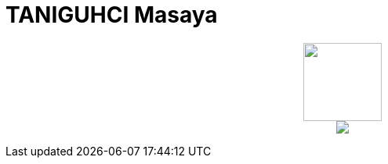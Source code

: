 = TANIGUHCI Masaya

++++
<p align="center">
  <img width="100" src="https://3.bp.blogspot.com/-KWoDv_DTebY/UWgWUHqfceI/AAAAAAAAQAM/LF-vpCh5NTA/s1600/cafe_mark.png"><br>
  <img src="https://github-profile-trophy.vercel.app/?username=tani&theme=gruvbox&row=3&column=4">
</p>
++++
